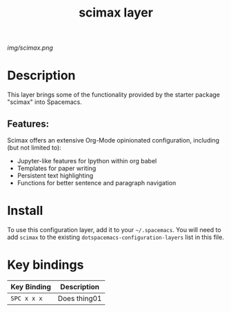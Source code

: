 #+TITLE: scimax layer

# The maximum height of the logo should be 200 pixels.
[[img/scimax.png]]

# TOC links should be GitHub style anchors.
* Table of Contents                                        :TOC_4_gh:noexport:
- [[#description][Description]]
  - [[#features][Features:]]
- [[#install][Install]]
- [[#key-bindings][Key bindings]]

* Description
This layer brings some of the functionality provided by the starter package "scimax" into Spacemacs. 

** Features:
Scimax offers an extensive Org-Mode opinionated configuration, including (but not limited to):
  - Jupyter-like features for Ipython within org babel
  - Templates for paper writing
  - Persistent text highlighting
  - Functions for better sentence and paragraph navigation

* Install
To use this configuration layer, add it to your =~/.spacemacs=. You will need to
add =scimax= to the existing =dotspacemacs-configuration-layers= list in this
file.

* Key bindings

| Key Binding | Description    |
|-------------+----------------|
| ~SPC x x x~ | Does thing01   |

# Use GitHub URLs if you wish to link a Spacemacs documentation file or its heading.
# Examples:
# [[https://github.com/syl20bnr/spacemacs/blob/master/doc/VIMUSERS.org#sessions]]
# [[https://github.com/syl20bnr/spacemacs/blob/master/layers/%2Bfun/emoji/README.org][Link to Emoji layer README.org]]
# If space-doc-mode is enabled, Spacemacs will open a local copy of the linked file.

